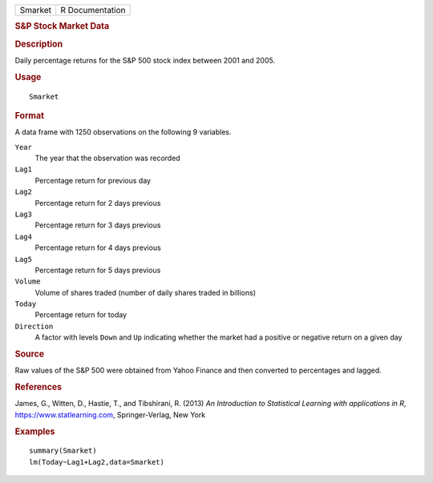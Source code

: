 .. container::

   .. container::

      ======= ===============
      Smarket R Documentation
      ======= ===============

      .. rubric:: S&P Stock Market Data
         :name: sp-stock-market-data

      .. rubric:: Description
         :name: description

      Daily percentage returns for the S&P 500 stock index between 2001
      and 2005.

      .. rubric:: Usage
         :name: usage

      ::

         Smarket

      .. rubric:: Format
         :name: format

      A data frame with 1250 observations on the following 9 variables.

      ``Year``
         The year that the observation was recorded

      ``Lag1``
         Percentage return for previous day

      ``Lag2``
         Percentage return for 2 days previous

      ``Lag3``
         Percentage return for 3 days previous

      ``Lag4``
         Percentage return for 4 days previous

      ``Lag5``
         Percentage return for 5 days previous

      ``Volume``
         Volume of shares traded (number of daily shares traded in
         billions)

      ``Today``
         Percentage return for today

      ``Direction``
         A factor with levels ``Down`` and ``Up`` indicating whether the
         market had a positive or negative return on a given day

      .. rubric:: Source
         :name: source

      Raw values of the S&P 500 were obtained from Yahoo Finance and
      then converted to percentages and lagged.

      .. rubric:: References
         :name: references

      James, G., Witten, D., Hastie, T., and Tibshirani, R. (2013) *An
      Introduction to Statistical Learning with applications in R*,
      https://www.statlearning.com, Springer-Verlag, New York

      .. rubric:: Examples
         :name: examples

      ::

         summary(Smarket)
         lm(Today~Lag1+Lag2,data=Smarket)
